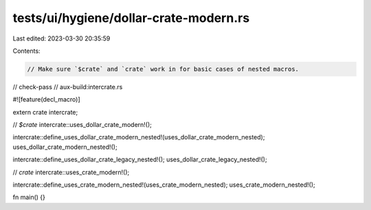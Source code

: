 tests/ui/hygiene/dollar-crate-modern.rs
=======================================

Last edited: 2023-03-30 20:35:59

Contents:

.. code-block:: rs

    // Make sure `$crate` and `crate` work in for basic cases of nested macros.

// check-pass
// aux-build:intercrate.rs

#![feature(decl_macro)]

extern crate intercrate;

// `$crate`
intercrate::uses_dollar_crate_modern!();

intercrate::define_uses_dollar_crate_modern_nested!(uses_dollar_crate_modern_nested);
uses_dollar_crate_modern_nested!();

intercrate::define_uses_dollar_crate_legacy_nested!();
uses_dollar_crate_legacy_nested!();

// `crate`
intercrate::uses_crate_modern!();

intercrate::define_uses_crate_modern_nested!(uses_crate_modern_nested);
uses_crate_modern_nested!();

fn main() {}


